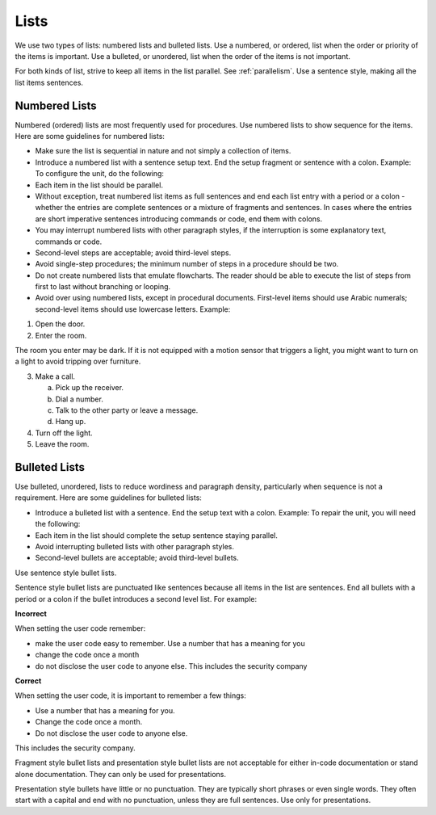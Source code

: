 .. _lists:

Lists
#####
We use two types of lists: numbered lists and bulleted lists. Use a
numbered, or ordered, list when the order or priority of the items is
important. Use a bulleted, or unordered, list when the order of the
items is not important.

For both kinds of list, strive to keep all items in the list parallel.
See :ref:`parallelism`. Use a sentence style, making all the list items
sentences.

Numbered Lists
**************
Numbered (ordered) lists are most frequently used for procedures. Use
numbered lists to show sequence for the items. Here are some guidelines
for numbered lists:

* Make sure the list is sequential in nature and not simply a
  collection of items.
* Introduce a numbered list with a sentence setup text. End the setup
  fragment or sentence with a colon. Example: To configure the unit, do
  the following:
* Each item in the list should be parallel.
* Without exception, treat numbered list items as full sentences and
  end each list entry with a period or a colon - whether the entries
  are complete sentences or a mixture of fragments and sentences. In
  cases where the entries are short imperative sentences introducing
  commands or code, end them with colons.
* You may interrupt numbered lists with other paragraph styles, if the
  interruption is some explanatory text, commands or code.
* Second-level steps are acceptable; avoid third-level steps.
* Avoid single-step procedures; the minimum number of steps in a
  procedure should be two.
* Do not create numbered lists that emulate flowcharts. The reader
  should be able to execute the list of steps from first to last
  without branching or looping.
* Avoid over using numbered lists, except in procedural documents.
  First-level items should use Arabic numerals; second-level items
  should use lowercase letters. Example:

1. Open the door.

2. Enter the room.

The room you enter may be dark. If it is not equipped with a motion
sensor that triggers a light, you might want to turn on a light to
avoid tripping over furniture.

3. Make a call.

   a. Pick up the receiver.

   b. Dial a number.

   c. Talk to the other party or leave a message.

   d. Hang up.

4. Turn off the light.

5. Leave the room.

Bulleted Lists
**************
Use bulleted, unordered, lists to reduce wordiness and paragraph
density, particularly when sequence is not a requirement. Here are some
guidelines for bulleted lists:

* Introduce a bulleted list with a sentence. End the setup text with a
  colon. Example: To repair the unit, you will need the following:
* Each item in the list should complete the setup sentence staying
  parallel.
* Avoid interrupting bulleted lists with other paragraph styles.
* Second-level bullets are acceptable; avoid third-level bullets.

Use sentence style bullet lists.

Sentence style bullet lists are punctuated like sentences because all
items in the list are sentences. End all bullets with a period or a
colon if the bullet introduces a second level list. For example:

**Incorrect**

When setting the user code remember:

* make the user code easy to remember. Use a number that has a meaning
  for you
* change the code once a month
* do not disclose the user code to anyone else. This includes the
  security company

**Correct**

When setting the user code, it is important to remember a few things:

* Use a number that has a meaning for you.
* Change the code once a month.
* Do not disclose the user code to anyone else.

This includes the security company.

Fragment style bullet lists and presentation style bullet lists are not
acceptable for either in-code documentation or stand alone
documentation. They can only be used for presentations.

Presentation style bullets have little or no punctuation. They are
typically short phrases or even single words. They often start with a
capital and end with no punctuation, unless they are full sentences.
Use only for presentations.